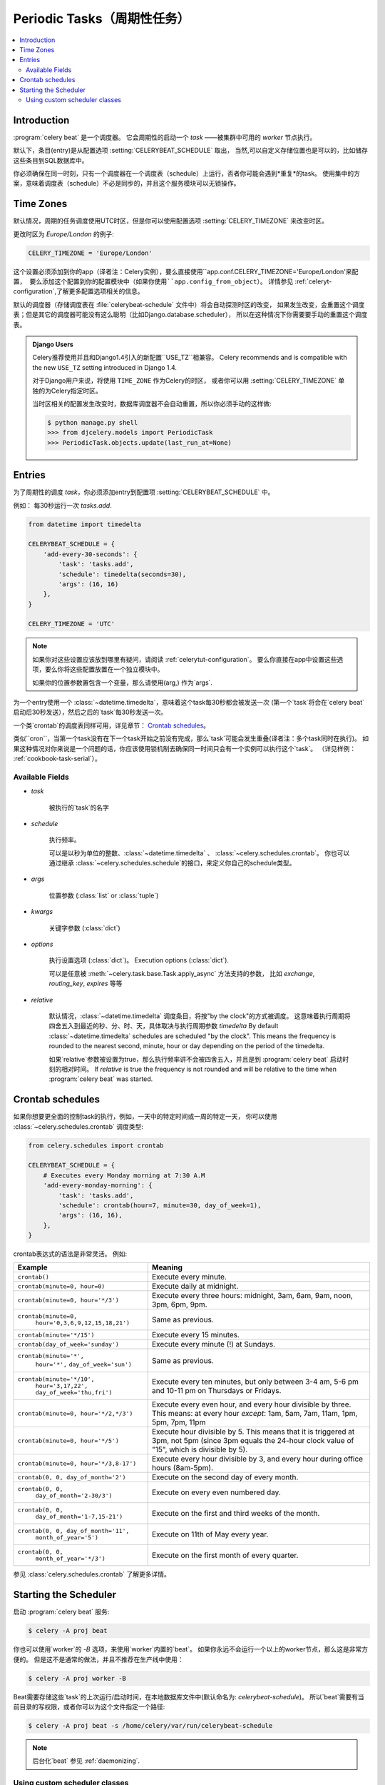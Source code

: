 .. _guide-beat:

========================
 Periodic Tasks（周期性任务）
========================

.. contents::
    :local:

Introduction
============

:program:`celery beat` 是一个调度器。
它会周期性的启动一个 `task` ——被集群中可用的 `worker` 节点执行。

默认下，条目(entry)是从配置选项 :setting:`CELERYBEAT_SCHEDULE` 取出，
当然,可以自定义存储位置也是可以的，比如储存这些条目到SQL数据库中。

你必须确保在同一时刻，只有一个调度器在一个调度表（schedule）上运行，否者你可能会遇到*重复*的task。
使用集中的方案，意味着调度表（schedule）不必是同步的，并且这个服务模块可以无锁操作。

.. _beat-timezones:

Time Zones
==========

默认情况，周期的任务调度使用UTC时区，但是你可以使用配置选项  :setting:`CELERY_TIMEZONE` 来改变时区。

更改时区为 `Europe/London` 的例子:

.. code-block:: python

    CELERY_TIMEZONE = 'Europe/London'


这个设置必须添加到你的app（译者注：Celery实例），要么直接使用``app.conf.CELERY_TIMEZONE='Europe/London'``来配置，
要么添加这个配置到你的配置模块中（如果你使用``app.config_from_object``）。
详情参见 :ref:`celeryt-configuration`,了解更多配置选项相关的信息。


默认的调度器（存储调度表在 :file:`celerybeat-schedule` 文件中）将会自动探测时区的改变，
如果发生改变，会重置这个调度表；但是其它的调度器可能没有这么聪明（比如Django.database.scheduler），
所以在这种情况下你需要要手动的重置这个调度表。

.. admonition:: Django Users

    Celery推荐使用并且和Django1.4引入的新配置``USE_TZ``相兼容。
    Celery recommends and is compatible with the new ``USE_TZ`` setting introduced
    in Django 1.4.

    对于Django用户来说，将使用 ``TIME_ZONE`` 作为Celery的时区，
    或者你可以用 :setting:`CELERY_TIMEZONE` 单独的为Celery指定时区。

    当时区相关的配置发生改变时，数据库调度器不会自动重置，所以你必须手动的这样做:

    .. code-block:: bash

        $ python manage.py shell
        >>> from djcelery.models import PeriodicTask
        >>> PeriodicTask.objects.update(last_run_at=None)

.. _beat-entries:

Entries
=======

为了周期性的调度 `task`，你必须添加entry到配置项 :setting:`CELERYBEAT_SCHEDULE` 中。

例如： 每30秒运行一次 `tasks.add`.

.. code-block:: python

    from datetime import timedelta

    CELERYBEAT_SCHEDULE = {
        'add-every-30-seconds': {
            'task': 'tasks.add',
            'schedule': timedelta(seconds=30),
            'args': (16, 16)
        },
    }

    CELERY_TIMEZONE = 'UTC'


.. note::

    如果你对这些设置应该放到哪里有疑问，请阅读 :ref:`celerytut-configuration`。
    要么你直接在app中设置这些选项，要么你将这些配置放置在一个独立模块中。

    如果你的位置参数置包含一个变量，那么请使用(arg,) 作为`args`.

为一个entry使用一个 :class:`~datetime.timedelta`，意味着这个task每30秒都会被发送一次
(第一个`task`将会在`celery beat`启动后30秒发送），然后之后的`task`每30秒发送一次。

一个类`crontab`的调度表同样可用，详见章节： `Crontab schedules`_。

类似``cron``，当第一个task没有在下一个task开始之前没有完成，那么`task`可能会发生重叠(译者注：多个task同时在执行)。
如果这种情况对你来说是一个问题的话，你应该使用锁机制去确保同一时间只会有一个实例可以执行这个`task`。
（详见样例： :ref:`cookbook-task-serial`）。

.. _beat-entry-fields:

Available Fields
----------------

* `task`

    被执行的`task`的名字

* `schedule`

    执行频率。

    可以是以秒为单位的整数、:class:`~datetime.timedelta` 、 :class:`~celery.schedules.crontab`。
    你也可以通过继承 :class:`~celery.schedules.schedule`的接口，来定义你自己的schedule类型。

* `args`

    位置参数 (:class:`list` or :class:`tuple`)

* `kwargs`

    关键字参数 (:class:`dict`)

* `options`

    执行设置选项 (:class:`dict`)。
    Execution options (:class:`dict`).

    可以是任意被 :meth:`~celery.task.base.Task.apply_async` 方法支持的参数，
    比如 `exchange`, `routing_key`, `expires` 等等

* `relative`

    默认情况，:class:`~datetime.timedelta` 调度条目，将按"by the clock"的方式被调度。
    这意味着执行周期将四舍五入到最近的秒、分、时、天，具体取决与执行周期参数 `timedelta`
    By default :class:`~datetime.timedelta` schedules are scheduled
    "by the clock". This means the frequency is rounded to the nearest
    second, minute, hour or day depending on the period of the timedelta.

    如果`relative`参数被设置为true，那么执行频率讲不会被四舍五入，并且是到 :program:`celery beat`
    启动时刻的相对时间。
    If `relative` is true the frequency is not rounded and will be
    relative to the time when :program:`celery beat` was started.

.. _beat-crontab:

Crontab schedules
=================

如果你想要更全面的控制task的执行，例如，一天中的特定时间或一周的特定一天，
你可以使用 :class:`~celery.schedules.crontab` 调度类型:

.. code-block:: python

    from celery.schedules import crontab

    CELERYBEAT_SCHEDULE = {
        # Executes every Monday morning at 7:30 A.M
        'add-every-monday-morning': {
            'task': 'tasks.add',
            'schedule': crontab(hour=7, minute=30, day_of_week=1),
            'args': (16, 16),
        },
    }

crontab表达式的语法是非常灵活。 例如:

+-----------------------------------------+--------------------------------------------+
| **Example**                             | **Meaning**                                |
+-----------------------------------------+--------------------------------------------+
| ``crontab()``                           | Execute every minute.                      |
+-----------------------------------------+--------------------------------------------+
| ``crontab(minute=0, hour=0)``           | Execute daily at midnight.                 |
+-----------------------------------------+--------------------------------------------+
| ``crontab(minute=0, hour='*/3')``       | Execute every three hours:                 |
|                                         | midnight, 3am, 6am, 9am,                   |
|                                         | noon, 3pm, 6pm, 9pm.                       |
+-----------------------------------------+--------------------------------------------+
| ``crontab(minute=0,``                   | Same as previous.                          |
|         ``hour='0,3,6,9,12,15,18,21')`` |                                            |
+-----------------------------------------+--------------------------------------------+
| ``crontab(minute='*/15')``              | Execute every 15 minutes.                  |
+-----------------------------------------+--------------------------------------------+
| ``crontab(day_of_week='sunday')``       | Execute every minute (!) at Sundays.       |
+-----------------------------------------+--------------------------------------------+
| ``crontab(minute='*',``                 | Same as previous.                          |
|         ``hour='*',``                   |                                            |
|         ``day_of_week='sun')``          |                                            |
+-----------------------------------------+--------------------------------------------+
| ``crontab(minute='*/10',``              | Execute every ten minutes, but only        |
|         ``hour='3,17,22',``             | between 3-4 am, 5-6 pm and 10-11 pm on     |
|         ``day_of_week='thu,fri')``      | Thursdays or Fridays.                      |
+-----------------------------------------+--------------------------------------------+
| ``crontab(minute=0, hour='*/2,*/3')``   | Execute every even hour, and every hour    |
|                                         | divisible by three. This means:            |
|                                         | at every hour *except*: 1am,               |
|                                         | 5am, 7am, 11am, 1pm, 5pm, 7pm,             |
|                                         | 11pm                                       |
+-----------------------------------------+--------------------------------------------+
| ``crontab(minute=0, hour='*/5')``       | Execute hour divisible by 5. This means    |
|                                         | that it is triggered at 3pm, not 5pm       |
|                                         | (since 3pm equals the 24-hour clock        |
|                                         | value of "15", which is divisible by 5).   |
+-----------------------------------------+--------------------------------------------+
| ``crontab(minute=0, hour='*/3,8-17')``  | Execute every hour divisible by 3, and     |
|                                         | every hour during office hours (8am-5pm).  |
+-----------------------------------------+--------------------------------------------+
| ``crontab(0, 0, day_of_month='2')``     | Execute on the second day of every month.  |
|                                         |                                            |
+-----------------------------------------+--------------------------------------------+
| ``crontab(0, 0,``                       | Execute on every even numbered day.        |
|         ``day_of_month='2-30/3')``      |                                            |
+-----------------------------------------+--------------------------------------------+
| ``crontab(0, 0,``                       | Execute on the first and third weeks of    |
|         ``day_of_month='1-7,15-21')``   | the month.                                 |
+-----------------------------------------+--------------------------------------------+
| ``crontab(0, 0, day_of_month='11',``    | Execute on 11th of May every year.         |
|          ``month_of_year='5')``         |                                            |
+-----------------------------------------+--------------------------------------------+
| ``crontab(0, 0,``                       | Execute on the first month of every        |
|         ``month_of_year='*/3')``        | quarter.                                   |
+-----------------------------------------+--------------------------------------------+

参见 :class:`celery.schedules.crontab` 了解更多详情。

.. _beat-starting:

Starting the Scheduler
======================

启动 :program:`celery beat` 服务:

.. code-block:: bash

    $ celery -A proj beat

你也可以使用`worker`的 `-B` 选项，来使用`worker`内置的`beat`。
如果你永远不会运行一个以上的worker节点，那么这是非常方便的。
但是这不是通常的做法，并且不推荐在生产线中使用：

.. code-block:: bash

    $ celery -A proj worker -B


Beat需要存储这些`task`的上次运行/启动时间，在本地数据库文件中(默认命名为: `celerybeat-schedule`)。
所以`beat`需要有当前目录的写权限，或者你可以为这个文件指定一个路径:

.. code-block:: bash

    $ celery -A proj beat -s /home/celery/var/run/celerybeat-schedule


.. note::

    后台化`beat` 参见 :ref:`daemonizing`.

.. _beat-custom-schedulers:

Using custom scheduler classes
------------------------------

可以在命令行参数中指定自定义的scheduler类（使用 `-S` 参数）。
默认的scheduler是 :class:`celery.beat.PersistentScheduler` ，
这个调度器简单地在本地数据库文件（:mod:`shelve`）中保存上次的启动时间。

`django-celery` 也封装了一个调度器 —— 在Django数据库中存储调度表：

.. code-block:: bash

    $ celery -A proj beat -S djcelery.schedulers.DatabaseScheduler

采用`django-celery`的调度器，你可以在`Django Admin`中增加、修改、移除这些周期性`task`。
